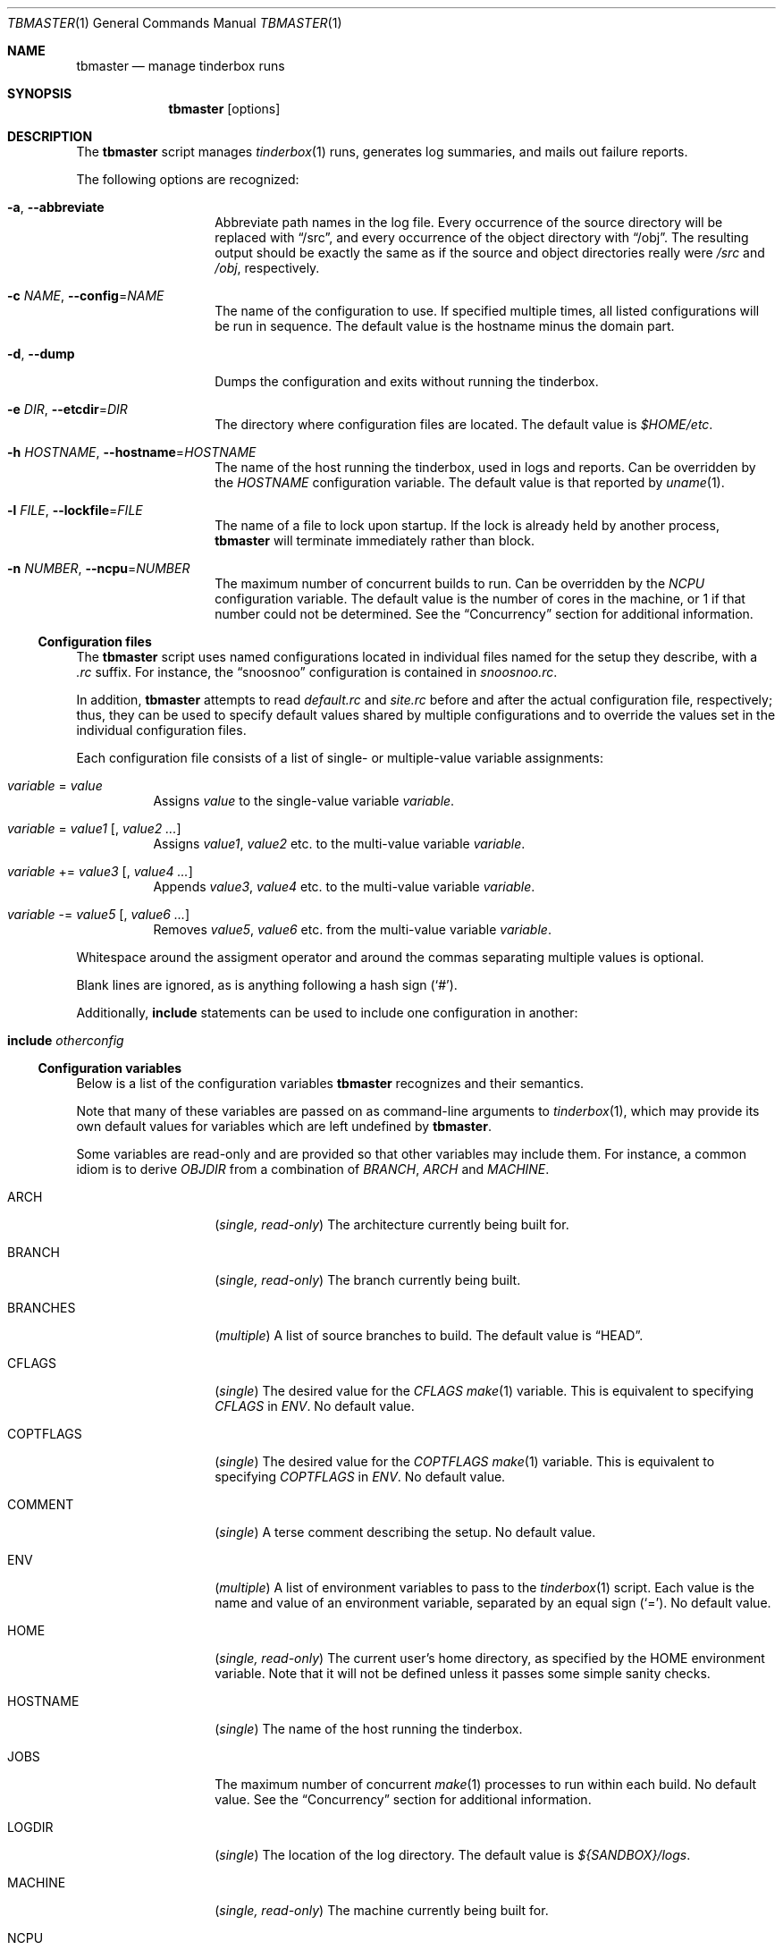 .\"-
.\" Copyright (c) 2003-2014 Dag-Erling Smørgrav
.\" All rights reserved.
.\"
.\" Redistribution and use in source and binary forms, with or without
.\" modification, are permitted provided that the following conditions
.\" are met:
.\" 1. Redistributions of source code must retain the above copyright
.\"    notice, this list of conditions and the following disclaimer.
.\" 2. Redistributions in binary form must reproduce the above copyright
.\"    notice, this list of conditions and the following disclaimer in the
.\"    documentation and/or other materials provided with the distribution.
.\"
.\" THIS SOFTWARE IS PROVIDED BY THE AUTHOR AND CONTRIBUTORS ``AS IS'' AND
.\" ANY EXPRESS OR IMPLIED WARRANTIES, INCLUDING, BUT NOT LIMITED TO, THE
.\" IMPLIED WARRANTIES OF MERCHANTABILITY AND FITNESS FOR A PARTICULAR PURPOSE
.\" ARE DISCLAIMED.  IN NO EVENT SHALL THE AUTHOR OR CONTRIBUTORS BE LIABLE
.\" FOR ANY DIRECT, INDIRECT, INCIDENTAL, SPECIAL, EXEMPLARY, OR CONSEQUENTIAL
.\" DAMAGES (INCLUDING, BUT NOT LIMITED TO, PROCUREMENT OF SUBSTITUTE GOODS
.\" OR SERVICES; LOSS OF USE, DATA, OR PROFITS; OR BUSINESS INTERRUPTION)
.\" HOWEVER CAUSED AND ON ANY THEORY OF LIABILITY, WHETHER IN CONTRACT, STRICT
.\" LIABILITY, OR TORT (INCLUDING NEGLIGENCE OR OTHERWISE) ARISING IN ANY WAY
.\" OUT OF THE USE OF THIS SOFTWARE, EVEN IF ADVISED OF THE POSSIBILITY OF
.\" SUCH DAMAGE.
.\"
.\" $FreeBSD$
.\"
.Dd March 24, 2014
.Dt TBMASTER 1
.Os
.Sh NAME
.Nm tbmaster
.Nd manage tinderbox runs
.Sh SYNOPSIS
.Nm
.Op options
.Sh DESCRIPTION
The
.Nm
script manages
.Xr tinderbox 1
runs, generates log summaries, and mails out failure reports.
.Pp
The following options are recognized:
.Bl -tag -width 12n
.It Fl a , Fl -abbreviate
Abbreviate path names in the log file.
Every occurrence of the source directory will be replaced with
.Dq /src ,
and every occurrence of the object directory with
.Dq /obj .
The resulting output should be exactly the same as if the source and
object directories really were
.Pa /src
and
.Pa /obj ,
respectively.
.It Fl c Ar NAME , Fl -config Ns = Ns Ar NAME
The name of the configuration to use.
If specified multiple times, all listed configurations will be run in
sequence.
The default value is the hostname minus the domain part.
.It Fl d , Fl -dump
Dumps the configuration and exits without running the tinderbox.
.It Fl e Ar DIR , Fl -etcdir Ns = Ns Ar DIR
The directory where configuration files are located.
The default value is
.Pa $HOME/etc .
.It Fl h Ar HOSTNAME , Fl -hostname Ns = Ns Ar HOSTNAME
The name of the host running the tinderbox, used in logs and reports.
Can be overridden by the
.Va HOSTNAME
configuration variable.
The default value is that reported by
.Xr uname 1 .
.It Fl l Ar FILE , Fl -lockfile Ns = Ns Ar FILE
The name of a file to lock upon startup.
If the lock is already held by another process,
.Nm
will terminate immediately rather than block.
.It Fl n Ar NUMBER , Fl -ncpu Ns = Ns Ar NUMBER
The maximum number of concurrent builds to run.
Can be overridden by the
.Va NCPU
configuration variable.
The default value is the number of cores in the machine, or 1 if that
number could not be determined.
See the
.Sx Concurrency
section for additional information.
.El
.Ss Configuration files
The
.Nm
script uses named configurations located in individual files named for
the setup they describe, with a
.Pa .rc
suffix.
For instance, the
.Dq snoosnoo
configuration is contained in
.Pa snoosnoo.rc .
.Pp
In addition,
.Nm
attempts to read
.Pa default.rc
and
.Pa site.rc
before and after the actual configuration file, respectively; thus,
they can be used to specify default values shared by multiple
configurations and to override the values set in the individual
configuration files.
.Pp
Each configuration file consists of a list of single- or
multiple-value variable assignments:
.Bl -tag
.It Va variable No = Ar value
Assigns
.Ar value
to the single-value variable
.Va variable .
.It Va variable No = Ar value1 Op No , Ar value2 ...
Assigns
.Ar value1 ,
.Ar value2
etc. to the multi-value variable
.Va variable .
.It Va variable No += Ar value3 Op No , Ar value4 ...
Appends
.Ar value3 ,
.Ar value4
etc. to the multi-value variable
.Va variable .
.It Va variable No -= Ar value5 Op No , Ar value6 ...
Removes
.Ar value5 ,
.Ar value6
etc. from the multi-value variable
.Va variable .
.El
.Pp
Whitespace around the assigment operator and around the commas
separating multiple values is optional.
.Pp
Blank lines are ignored, as is anything following a hash sign
.Pq Sq # .
.Pp
Additionally,
.Cm include
statements can be used to include one configuration in another:
.Bl -tag
.It Cm include Ar otherconfig
.El
.Ss Configuration variables
Below is a list of the configuration variables
.Nm
recognizes and their semantics.
.Pp
Note that many of these variables are passed on as command-line
arguments to
.Xr tinderbox 1 ,
which may provide its own default values for variables which are left
undefined by
.Nm .
.Pp
Some variables are read-only and are provided so that other variables
may include them.
For instance, a common idiom is to derive
.Va OBJDIR
from a combination of
.Va BRANCH ,
.Va ARCH
and
.Va MACHINE .
.Bl -tag -width 12n
.It ARCH
.Pq Vt single, read-only
The architecture currently being built for.
.It BRANCH
.Pq Vt single, read-only
The branch currently being built.
.It BRANCHES
.Pq Vt multiple
A list of source branches to build.
The default value is
.Dq HEAD .
.It CFLAGS
.Pq Vt single
The desired value for the
.Va CFLAGS
.Xr make 1
variable.
This is equivalent to specifying
.Va CFLAGS
in
.Va ENV .
No default value.
.It COPTFLAGS
.Pq Vt single
The desired value for the
.Va COPTFLAGS
.Xr make 1
variable.
This is equivalent to specifying
.Va COPTFLAGS
in
.Va ENV .
No default value.
.It COMMENT
.Pq Vt single
A terse comment describing the setup.
No default value.
.It ENV
.Pq Vt multiple
A list of environment variables to pass to the
.Xr tinderbox 1
script.
Each value is the name and value of an environment variable, separated
by an equal sign
.Pq Sq = .
No default value.
.It HOME
.Pq Vt single, read-only
The current user's home directory, as specified by the
.Ev HOME
environment variable.
Note that it will not be defined unless it passes some simple sanity
checks.
.It HOSTNAME
.Pq Vt single
The name of the host running the tinderbox.
.It JOBS
The maximum number of concurrent
.Xr make 1
processes to run within each build.
No default value.
See the
.Sx Concurrency
section for additional information.
.It LOGDIR
.Pq Vt single
The location of the log directory.
The default value is
.Pa ${SANDBOX}/logs .
.It MACHINE
.Pq Vt single, read-only
The machine currently being built for.
.It NCPU
.Pq Vt single
The maximum number of concurrent builds to run.
No default value.
See the
.Sx Concurrency
section for additional information.
.It OBJDIR
.Pq Vt single
The object directory.
No default value.
.It OPTIONS
.Pq Vt multiple
A list of additional options to pass to the
.Xr tinderbox 1
script.
No default value.
.It PATCH
.Pq Vt single
The file name (either absolute, or relative to the sandbox directory)
of the patch to apply if the
.Dq patch
command is specified.
No default value.
.It PLATFORMS
.Pq Vt multiple
Which architectures and machines to build for.
Each value is the name of an architecture, optionally followed by a
forward slash
.Pq Sq /
and a machine name.
If the machine name is not specified, it is assumed to be identical to
the architecture name.
The default value is
.Dq i386 .
.It RECIPIENT
.Pq Vt multiple
The addresses to which failure reports should be mailed.
The default value is
.Dq ${SENDER} .
.Pp
To avoid unintentional spamming,
.Nm
will strip recipients in the
.Li freebsd.org
domain from this list unless the correct magic sauce is used.
.It SANDBOX
.Pq Vt single
The location of the sandbox directory.
The default value is
.Pa /tmp/tinderbox .
.It SENDER
.Pq Vt single
The envelope sender to use when mailing out failure reports.
This should be a single email address.
No default value.
.It SRCDIR
.Pq Vt single
The source directory.
No default value.
.Pp
Normally, a separate directory within the sandbox will be used for
each build.
Using a shared source directory for all builds reduces disk space
requirements and speeds up the build.
Note that it is generally not a good idea to combine this with any of
the
.Dq clean ,
.Dq cleansrc
or
.Dq update
targets.
.It SUBJECT
.Pq Vt single
The subject to use on failure reports.
The default value is
.Dq Tinderbox failure on ${arch}/${machine} .
.It SVNBASE
.Pq Vt single
The URL to the base of the Subversion repository.
No default value.
.It TARGETS
.Pq Vt multiple
A list of targets (commands) to pass to the
.Xr tinderbox 1
script.
The default value is
.Dq update, world .
.It TIMEOUT
.Pq Vt single
The number of seconds after which each tinderbox invocation will time
out.
No default value.
.It TINDERBOX
.Pq Vt single
The location of the
.Xr tinderbox 1
script.
The default value is
.Dq ${HOME}/bin/tinderbox .
.It URLBASE
.Pq Vt single
If defined, a URL constructed by appending the file name of the full
log file to the expanded value of this variable will be included in
failure reports.
There is no default value.
.El
.Ss Variable Substitution
All configuration variables are subject to variable substitution
immediately before use:
.Bl -bullet
.It
If a single-value variable contains substrings of the form
.Va ${VAR}
or
.Va ${var} ,
those substrings are replaced with the values of the corresponding
variables, after recursive substitution.
The difference between the first and the second form is that the
latter is converted to lower-case before use.
For instance,
.Dq ${BRANCH}
might expand to
.Dq RELENG_4
while
.Dq ${branch}
would expand to
.Dq releng_4 .
.It
If a single-value varaible contains substrings of the form
.Va $ENV{VAR} ,
those substrings are replaced with the values of the corresponding
environment variables.
Use this with care.
.It
If an element of a multiple-value variable is of the form
.Va ${VAR}
or
.Va ${var}
and the corresponding variable is a multiple-value variable, recursive
substitution is first performed on that variable, and the resulting
values are included individually in the result.
.It
Otherwise, elements of multiple-value variables are expanded
individually according to the same rules as single-value variables.
.El
.Pp
For backward compatibility with earlier versions, the forms
.Va %%VAR%%
and
.Va %%var%%
may be used instead of
.Va ${VAR}
and
.Va ${var} .
.Ss Concurrency
On multiprocessor machines, performance can generally be improved by
running multiple builds in parallel, up to a certain limit.
By default,
.Nm
will run one build for each processor core in the system.
This can be overridden with the
.Fl -ncpu
command-line option and the
.Va NCPU
configuration variable, the latter taking precedence.
.Pp
In addition, each build may run multiple
.Xr make 1
processes in parallel, up to the number specified by the
.Va JOBS
configuration variable.
.Pp
The total number of parallel
.Xr make 1
processes will vary, but can be as high as the product of of
.Va NCPU
and
.Va JOBS.
As a result of processor, memory and filesystem contention, an
excessively large value can have a significant negative impact on
performance.
.Pp
As a rule of thumb,
.Va NCPU
should not exceed one build per gigabyte of physical memory in the
system, and the
.Va NCPU
x
.Va JOBS
product should not exceed the number of processor cores in the system
by a large amount.
.Sh SEE ALSO
.Xr tinderbox 1
.Sh AUTHORS
.Nm
was written by
.An Dag-Erling Sm\(/orgrav Aq des@FreeBSD.org .
.Sh BUGS
- part of a complete breakfast!
